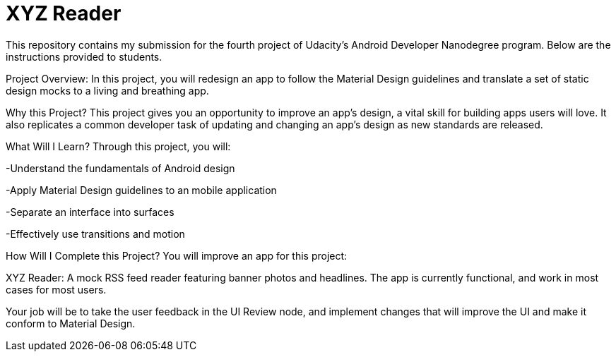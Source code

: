 # XYZ Reader

This repository contains my submission for the fourth project of Udacity's Android Developer Nanodegree program. Below are the instructions provided to students.

Project Overview:
In this project, you will redesign an app to follow the Material Design guidelines and translate a set of static design mocks to a living and breathing app.

Why this Project?
This project gives you an opportunity to improve an app’s design, a vital skill for building apps users will love. It also replicates a common developer task of updating and changing an app's design as new standards are released.

What Will I Learn?
Through this project, you will:

-Understand the fundamentals of Android design

-Apply Material Design guidelines to an mobile application

-Separate an interface into surfaces

-Effectively use transitions and motion

How Will I Complete this Project?
You will improve an app for this project:

XYZ Reader: A mock RSS feed reader featuring banner photos and headlines. The app is currently functional, and work in most cases for most users.

Your job will be to take the user feedback in the UI Review node, and implement changes that will improve the UI and make it conform to Material Design.
